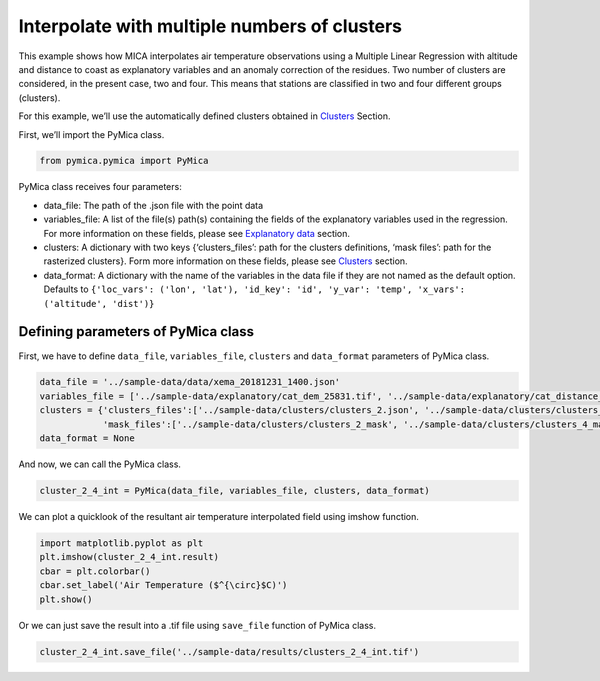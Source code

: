 Interpolate with multiple numbers of clusters
=============================================

This example shows how MICA interpolates air temperature observations
using a Multiple Linear Regression with altitude and distance to coast
as explanatory variables and an anomaly correction of the residues. Two
number of clusters are considered, in the present case, two and four.
This means that stations are classified in two and four different groups
(clusters).

For this example, we’ll use the automatically defined clusters obtained
in `Clusters <https://pymica.readthedocs.io/en/latest/ht_clusters.html>`__ Section.

First, we’ll import the PyMica class.

.. code:: ipython3

    from pymica.pymica import PyMica

PyMica class receives four parameters:

-  data_file: The path of the .json file with the point data
-  variables_file: A list of the file(s) path(s) containing the fields
   of the explanatory variables used in the regression. For more
   information on these fields, please see `Explanatory
   data <https://pymica.readthedocs.io/en/latest/ht_explanatory.html>`__ section.
-  clusters: A dictionary with two keys {‘clusters_files’: path for the
   clusters definitions, ‘mask files’: path for the rasterized
   clusters}. Form more information on these fields, please see
   `Clusters <.https://pymica.readthedocs.io/en/latest/ht_clusters.html>`__ section.
-  data_format: A dictionary with the name of the variables in the data
   file if they are not named as the default option. Defaults to
   ``{'loc_vars': ('lon', 'lat'), 'id_key': 'id', 'y_var': 'temp', 'x_vars': ('altitude', 'dist')}``

Defining parameters of PyMica class
~~~~~~~~~~~~~~~~~~~~~~~~~~~~~~~~~~~

First, we have to define ``data_file``, ``variables_file``, ``clusters``
and ``data_format`` parameters of PyMica class.

.. code:: ipython3

    data_file = '../sample-data/data/xema_20181231_1400.json'
    variables_file = ['../sample-data/explanatory/cat_dem_25831.tif', '../sample-data/explanatory/cat_distance_coast.tif']
    clusters = {'clusters_files':['../sample-data/clusters/clusters_2.json', '../sample-data/clusters/clusters_4.json'], 
                'mask_files':['../sample-data/clusters/clusters_2_mask', '../sample-data/clusters/clusters_4_mask']}
    data_format = None

And now, we can call the PyMica class.

.. code:: ipython3

    cluster_2_4_int = PyMica(data_file, variables_file, clusters, data_format)

We can plot a quicklook of the resultant air temperature interpolated
field using imshow function.

.. code:: ipython3

    import matplotlib.pyplot as plt
    plt.imshow(cluster_2_4_int.result)
    cbar = plt.colorbar()
    cbar.set_label('Air Temperature ($^{\circ}$C)')
    plt.show()



.. image:: _static/ht_multiple.png


Or we can just save the result into a .tif file using ``save_file``
function of PyMica class.

.. code:: ipython3

    cluster_2_4_int.save_file('../sample-data/results/clusters_2_4_int.tif')